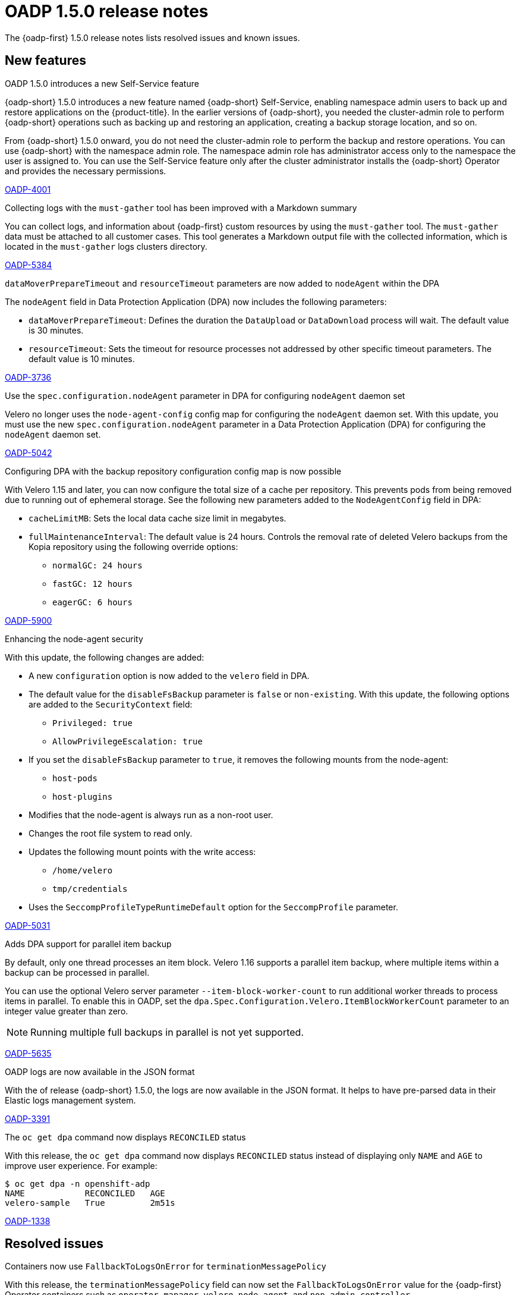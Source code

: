 // Module included in the following assemblies:
//
// * backup_and_restore/oadp-1-5-release-notes.adoc
:_mod-docs-content-type: REFERENCE

[id="oadp-1-5-0-release-notes_{context}"]
= OADP 1.5.0 release notes

The {oadp-first} 1.5.0 release notes lists resolved issues and known issues.

[id="new-features-1-5-0_{context}"]
== New features

.OADP 1.5.0 introduces a new Self-Service feature

{oadp-short} 1.5.0 introduces a new feature named {oadp-short} Self-Service, enabling namespace admin users to back up and restore applications on the {product-title}.
In the earlier versions of {oadp-short}, you needed the cluster-admin role to perform {oadp-short} operations such as backing up and restoring an application, creating a backup storage location, and so on.

From {oadp-short} 1.5.0 onward, you do not need the cluster-admin role to perform the backup and restore operations. You can use {oadp-short} with the namespace admin role. The namespace admin role has administrator access only to the namespace the user is assigned to.
You can use the Self-Service feature only after the cluster administrator installs the {oadp-short} Operator and provides the necessary permissions.

link:https://issues.redhat.com/browse/OADP-4001[OADP-4001]

.Collecting logs with the `must-gather` tool has been improved with a Markdown summary

You can collect logs, and information about {oadp-first} custom resources by using the `must-gather` tool. The `must-gather` data must be attached to all customer cases.
This tool generates a Markdown output file with the collected information, which is located in the `must-gather` logs clusters directory.

link:https://issues.redhat.com/browse/OADP-5384[OADP-5384]

.`dataMoverPrepareTimeout` and `resourceTimeout` parameters are now added to `nodeAgent` within the DPA

The `nodeAgent` field in Data Protection Application (DPA) now includes the following parameters:

* `dataMoverPrepareTimeout`: Defines the duration the `DataUpload` or `DataDownload` process will wait. The default value is 30 minutes.

* `resourceTimeout`: Sets the timeout for resource processes not addressed by other specific timeout parameters. The default value is 10 minutes.

link:https://issues.redhat.com/browse/OADP-3736[OADP-3736]

.Use the `spec.configuration.nodeAgent` parameter in DPA for configuring `nodeAgent` daemon set

Velero no longer uses the `node-agent-config` config map for configuring the `nodeAgent` daemon set. With this update, you must use the new `spec.configuration.nodeAgent` parameter in a Data Protection Application (DPA) for configuring the `nodeAgent` daemon set.

link:https://issues.redhat.com/browse/OADP-5042[OADP-5042]

.Configuring DPA with the backup repository configuration config map is now possible

With Velero 1.15 and later, you can now configure the total size of a cache per repository. This prevents pods from being removed due to running out of ephemeral storage. See the following new parameters added to the `NodeAgentConfig` field in DPA:

* `cacheLimitMB`: Sets the local data cache size limit in megabytes.
* `fullMaintenanceInterval`: The default value is 24 hours. Controls the removal rate of deleted Velero backups from the Kopia repository using the following override options:
** `normalGC: 24 hours`
** `fastGC: 12 hours`
** `eagerGC: 6 hours`

link:https://issues.redhat.com/browse/OADP-5900[OADP-5900]

.Enhancing the node-agent security

With this update, the following changes are added:

* A new `configuration` option is now added to the `velero` field in DPA.
* The default value for the `disableFsBackup` parameter is `false` or `non-existing`. With this update, the following options are added to the `SecurityContext` field:
** `Privileged: true`
** `AllowPrivilegeEscalation: true`
* If you set the `disableFsBackup` parameter to `true`, it removes the following mounts from the node-agent:
** `host-pods`
** `host-plugins`
* Modifies that the node-agent is always run as a non-root user.
* Changes the root file system to read only.
* Updates the following mount points with the write access:
** `/home/velero`
** `tmp/credentials`
* Uses the `SeccompProfileTypeRuntimeDefault` option for the `SeccompProfile` parameter.

link:https://issues.redhat.com/browse/OADP-5031[OADP-5031]

.Adds DPA support for parallel item backup

By default, only one thread processes an item block. Velero 1.16 supports a parallel item backup, where multiple items within a backup can be processed in parallel.

You can use the optional Velero server parameter `--item-block-worker-count` to run additional worker threads to process items in parallel. To enable this in OADP, set the `dpa.Spec.Configuration.Velero.ItemBlockWorkerCount` parameter to an integer value greater than zero.
[NOTE]
====
Running multiple full backups in parallel is not yet supported.
====

link:https://issues.redhat.com/browse/OADP-5635[OADP-5635]

.OADP logs are now available in the JSON format

With the of release {oadp-short} 1.5.0, the logs are now available in the JSON format. It helps to have pre-parsed data in their Elastic logs management system.

link:https://issues.redhat.com/browse/OADP-3391[OADP-3391]

.The `oc get dpa` command now displays `RECONCILED` status

With this release, the `oc get dpa` command now displays `RECONCILED` status instead of displaying only `NAME` and `AGE` to improve user experience. For example:

[source,terminal]
----
$ oc get dpa -n openshift-adp
NAME            RECONCILED   AGE
velero-sample   True         2m51s
----

link:https://issues.redhat.com/browse/OADP-1338[OADP-1338]

[id="resolved-issues-1-5-0_{context}"]
== Resolved issues

.Containers now use `FallbackToLogsOnError` for `terminationMessagePolicy`

With this release, the `terminationMessagePolicy` field can now set the `FallbackToLogsOnError` value for the {oadp-first} Operator containers such as `operator-manager`, `velero`, `node-agent`, and `non-admin-controller`.

This change ensures that if a container exits with an error and the termination message file is empty, {OCP-short} uses the last portion of the container logs output as the termination message.

link:https://issues.redhat.com/browse/OADP-5183[OADP-5183]

.Namespace admin can now access the application after restore

Previously, the namespace admin could not execute an application after the restore operation with the following errors:

* `exec operation is not allowed because the pod's security context exceeds your permissions`
* `unable to validate against any security context constraint`
* `not usable by user or serviceaccount, provider restricted-v2`

With this update, this issue is now resolved and the namespace admin can access the application successfully after the restore.

link:https://issues.redhat.com/browse/OADP-5611[OADP-5611]

.Specifying status restoration at the individual resource instance level using the annotation is now possible

Previously, status restoration was only configured at the resource type using the `restoreStatus` field in the `Restore` custom resource (CR).

With this release, you can now specify the status restoration at the individual resource instance level using the following annotation:

[source,terminal]
----
metadata:
  annotations:
    velero.io/restore-status: "true"
----

link:https://issues.redhat.com/browse/OADP-5968[OADP-5968]


.Restore is now successful with `excludedClusterScopedResources`

Previously, on performing the backup of an application with the `excludedClusterScopedResources` field set to `storageclasses`, `Namespace` parameter, the backup was successful but the restore partially failed.
With this update, the restore is successful.

link:https://issues.redhat.com/browse/OADP-5239[OADP-5239]

.Backup is completed even if it gets restarted during the `waitingForPluginOperations` phase

Previously, a backup was marked as failed with the following error message:
[Source,terminal]
----
failureReason: found a backup with status "InProgress" during the server starting,
mark it as "Failed"
----

With this update, the backup is completed if it gets restarted during the `waitingForPluginOperations` phase.

link:https://issues.redhat.com/browse/OADP-2941[OADP-2941]

.Error messages are now more informative when the` disableFsbackup` parameter is set to `true` in DPA

Previously, when the `spec.configuration.velero.disableFsBackup` field from a Data Protection Application (DPA) was set to `true`, the backup partially failed with an error, which was not informative.

This update makes error messages more useful for troubleshooting issues. For example, error messages indicating that `disableFsBackup: true` is the issue in a DPA or not having access to a DPA if it is for non-administrator users.

link:https://issues.redhat.com/browse/OADP-5952[OADP-5952]

.Handles AWS STS credentials in the parseAWSSecret

Previously, AWS credentials using STS authentication were not properly validated.

With this update, the `parseAWSSecret` function detects STS-specific fields, and updates the `ensureSecretDataExists` function to handle STS profiles correctly.

link:https://issues.redhat.com/browse/OADP-6105[OADP-6105]

.The `repositoryMaintenance` job affinity config is available to configure

Previously, the new configurations for repository maintenance job pod affinity was missing from a DPA specification.

With this update, the `repositoryMaintenance` job affinity config is now available to map a `BackupRepository` identifier to its configuration.

link:https://issues.redhat.com/browse/OADP-6134[OADP-6134]

.The `ValidationErrors` field fades away once the CR specification is correct

Previously, when a schedule CR was created with a wrong `spec.schedule` value and the same was later patched with a correct value, the `ValidationErrors` field still existed. Consequently, the `ValidationErrors` field was displaying incorrect information even though the spec was correct.

With this update, the `ValidationErrors` field fades away once the CR specification is correct.

link:https://issues.redhat.com/browse/OADP-5419[OADP-5419]

.The `volumeSnapshotContents` custom resources are restored when the `includedNamesapces` field is used in `restoreSpec`

Previously, when a restore operation was triggered with the `includedNamespace` field in a restore specification, restore operation was completed successfully but no `volumeSnapshotContents` custom resources (CR) were created and the PVCs were in a `Pending` status.

With this update, `volumeSnapshotContents` CR are restored even when the `includedNamesapces` field is used in `restoreSpec`. As a result, an application pod is in a `Running` state after restore.

link:https://issues.redhat.com/browse/OADP-5939[OADP-5939]

.OADP operator successfully creates bucket on top of AWS

Previously, the container was configured with the `readOnlyRootFilesystem: true` setting for security, but the code attempted to create temporary files in the `/tmp` directory using the `os.CreateTemp()` function. Consequently, while using the AWS STS authentication with the Cloud Credential Operator (CCO) flow, {oadp-short} failed to create temporary files that were required for AWS credential handling with the following error:
[source,terminal]
----
ERROR unable to determine if bucket exists. {"error": "open /tmp/aws-shared-credentials1211864681: read-only file system"}
----
With this update, the following changes are added to address this issue:

* A new `emptyDir` volume named `tmp-dir` to the controller pod specification.
* A volume mount to the container, which mounts this volume to the `/tmp` directory.
* For security best practices, the `readOnlyRootFilesystem: true` is maintained.
* Replaced the deprecated `ioutil.TempFile()` function with the recommended `os.CreateTemp()` function.
* Removed the unnecessary `io/ioutil` import, which is no longer needed.

link:https://issues.redhat.com/browse/OADP-6019[OADP-6019]

For a complete list of all issues resolved in this release, see the list of link:https://issues.redhat.com/issues/?filter=12462673[OADP 1.5.0 resolved issues] in Jira.


[id="known-issues-1-5-0_{context}"]
== Known issues

.Kopia does not delete all the artifacts after backup expiration

Even after deleting a backup, Kopia does not delete the volume artifacts from the `${bucket_name}/kopia/${namespace}` on the S3 location after the backup expired. Information related to the expired and removed data files remains in the metadata.
To ensure that {oadp-first} functions properly, the data is not deleted, and it exists in the `/kopia/` directory, for example:

* `kopia.repository`: Main repository format information such as encryption, version, and other details.
* `kopia.blobcfg`: Configuration for how data blobs are named.
* `kopia.maintenance`: Tracks maintenance owner, schedule, and last successful build.
* `log`: Log blobs.

link:https://issues.redhat.com/browse/OADP-5131[OADP-5131]

For a complete list of all known issues in this release, see the list of link:https://issues.redhat.com/issues/?filter=12472334[OADP 1.5.0 known issues] in Jira.

[id="deprecated-features-1-5-0_{context}"]
== Deprecated features

.The `configuration.restic` specification field has been deprecated

With {oadp-first} 1.5.0, the `configuration.restic` specification field has been deprecated. Use the `nodeAgent` section with the `uploaderType` field for selecting `kopia` or `restic` as a `uploaderType`. Note that, Restic is deprecated in {oadp-first} 1.5.0.

link:https://issues.redhat.com/browse/OADP-5158[OADP-5158]


[id="technoloy-preview-1-5-0_{context}"]
== Technology Preview

.Support for HyperShift hosted OpenShift clusters is available as a Technology Preview

{oadp-short} can support and facilitate application migrations within HyperShift hosted {OCP-short} clusters as a Technology Preview. It ensures a seamless backup and restore operation for applications in hosted clusters.

For more information about the support scope of Red{nbsp}Hat Technology Preview features, see link:https://access.redhat.com/support/offerings/techpreview/[Technology Preview Features Support Scope].

link:https://issues.redhat.com/browse/OADP-3930[OADP-3930]